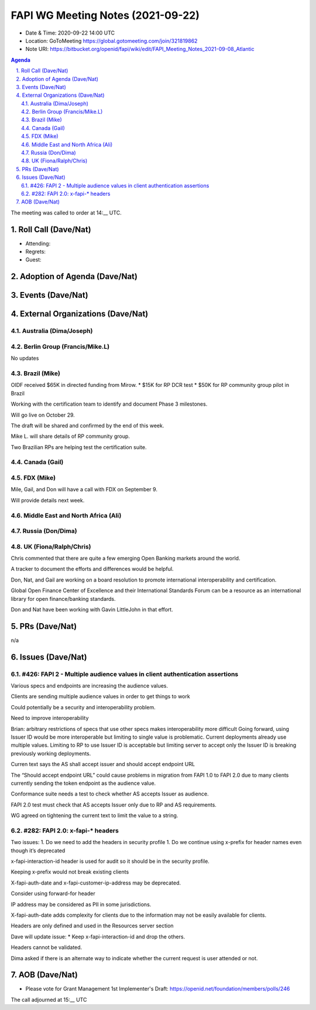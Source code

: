 ============================================
FAPI WG Meeting Notes (2021-09-22) 
============================================
* Date & Time: 2020-09-22 14:00 UTC
* Location: GoToMeeting https://global.gotomeeting.com/join/321819862
* Note URI: https://bitbucket.org/openid/fapi/wiki/edit/FAPI_Meeting_Notes_2021-09-08_Atlantic

.. sectnum:: 
   :suffix: .

.. contents:: Agenda

The meeting was called to order at 14:__ UTC. 

Roll Call (Dave/Nat)
======================
* Attending: 
* Regrets:
* Guest: 

Adoption of Agenda (Dave/Nat)
================================


Events (Dave/Nat)
======================


External Organizations (Dave/Nat)
===================================

Australia (Dima/Joseph)
------------------------------------


Berlin Group (Francis/Mike.L)
--------------------------------
No updates

Brazil (Mike)
---------------------------
OIDF received $65K in directed funding from Mirow.
* $15K  for RP DCR test
* $50K for RP community group pilot in Brazil

Working with the certification team to identify and document Phase 3 milestones.

Will go live on October 29.

The draft will be shared and confirmed by the end of this week.

Mike L. will share details of RP community group.

Two Brazilian RPs are helping test the certification suite.


Canada (Gail)
------------------
 

FDX (Mike)
------------------
Mile, Gail, and Don will have a call with FDX on September 9.

Will provide details next week.


Middle East and North Africa (Ali)
-------------------------------------


Russia (Don/Dima)
--------------------



UK (Fiona/Ralph/Chris)
--------------------
Chris commented that there are quite a few emerging Open Banking markets around the world. 

A tracker to document the efforts and differences would be helpful.

Don, Nat, and Gail are working on  a board resolution to promote international interoperability and certification.

Global Open Finance Center of Excellence and their International Standards Forum can be a resource as an international library for open finance/banking standards.

Don and Nat have been working with Gavin LittleJohn in that effort.



PRs (Dave/Nat)
=================
n/a

Issues (Dave/Nat)
=====================

#426: FAPI 2 - Multiple audience values in client authentication assertions
--------------------

Various specs and endpoints are increasing the audience values.

Clients are sending multiple audience values in order to get things to work

Could potentially be a security and interoperability problem.

Need to improve interoperability

Brian: arbitrary restrictions of specs that use other specs makes interoperability more difficult
Going forward, using Issuer ID would be more interoperable but limiting to single value is problematic. Current deployments already use multiple values. Limiting to RP to use Issuer ID is acceptable but limiting server to accept only the Issuer ID is breaking previously working deployments.

Curren text says the AS shall accept issuer and should accept endpoint URL

The “Should accept endpoint URL” could cause problems in migration from FAPI 1.0 to FAPI 2.0 due to many clients currently sending the token endpoint as the audience value.

Conformance suite needs a test to check whether AS accepts Issuer as audience.

FAPI 2.0 test must check that AS accepts Issuer only due to RP and AS requirements.

WG agreed on tightening the current text to limit the value to a string.


#282: FAPI 2.0: x-fapi-* headers
--------------------
Two issues:
1. Do we need to add the headers in security profile
1. Do we continue using x-prefix for header names even though it’s deprecated

x-fapi-interaction-id  header is used for audit so it should be in the security profile.

Keeping x-prefix would not break existing clients

X-fapi-auth-date and x-fapi-customer-ip-address may be deprecated.

Consider using forward-for header

IP address may be considered as PII in some jurisdictions.

X-fapi-auth-date adds complexity for clients due to the information may not be easily available for clients.

Headers are only defined and used  in the Resources server section

Dave will update issue:
* Keep x-fapi-interaction-id and drop the others.

Headers cannot be validated.

Dima asked if there is an alternate way to indicate whether the current request is user attended or not.



AOB (Dave/Nat)
=================


* Please vote for Grant Management 1st Implementer's Draft: https://openid.net/foundation/members/polls/246 


The call adjourned at 15:__ UTC